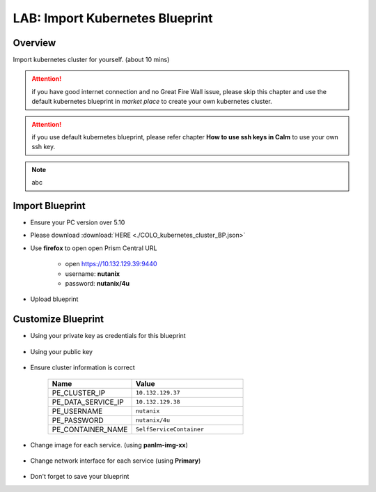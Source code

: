 .. title:: LAB: Import Kubernetes Blueprint

.. _importk8s:

--------------------------------
LAB: Import Kubernetes Blueprint
--------------------------------

Overview
++++++++

Import kubernetes cluster for yourself. (about 10 mins)

.. attention:: 
    if you have good internet connection and no Great Fire Wall issue, please skip this chapter and use the default kubernetes blueprint in *market place* to create your own kubernetes cluster.

.. attention:: 
    if you use default kubernetes blueprint, please refer chapter **How to use ssh keys in Calm** to use your own ssh key.

.. note:: abc


Import Blueprint
++++++++++++++++

- Ensure your PC version over 5.10

- Please download :download:`HERE <./COLO_kubernetes_cluster_BP.json>`

- Use **firefox** to open open Prism Central URL

    - open https://10.132.129.39:9440
    - username: **nutanix**
    - password: **nutanix/4u**

- Upload blueprint

    .. figure:: images/imp1.png

    .. figure:: images/imp2.png
        :width: 50 %



Customize Blueprint
+++++++++++++++++++

- Using your private key as credentials for this blueprint

    .. figure:: images/imp3.png

- Using your public key

    .. figure:: images/imp4.png

- Ensure cluster information is correct

    .. figure:: images/imp5.png

    .. list-table::
        :widths: 30 40
        :header-rows: 1 

        *   - Name
            - Value
        *   - PE_CLUSTER_IP
            - ``10.132.129.37``
        *   - PE_DATA_SERVICE_IP
            - ``10.132.129.38``
        *   - PE_USERNAME
            - ``nutanix``
        *   - PE_PASSWORD
            - ``nutanix/4u``
        *   - PE_CONTAINER_NAME
            - ``SelfServiceContainer``

- Change image for each service. (using **panlm-img-xx**)

    .. figure:: images/imp6.png

- Change network interface for each service (using **Primary**)

    .. figure:: images/imp7.png

- Don't forget to save your blueprint




